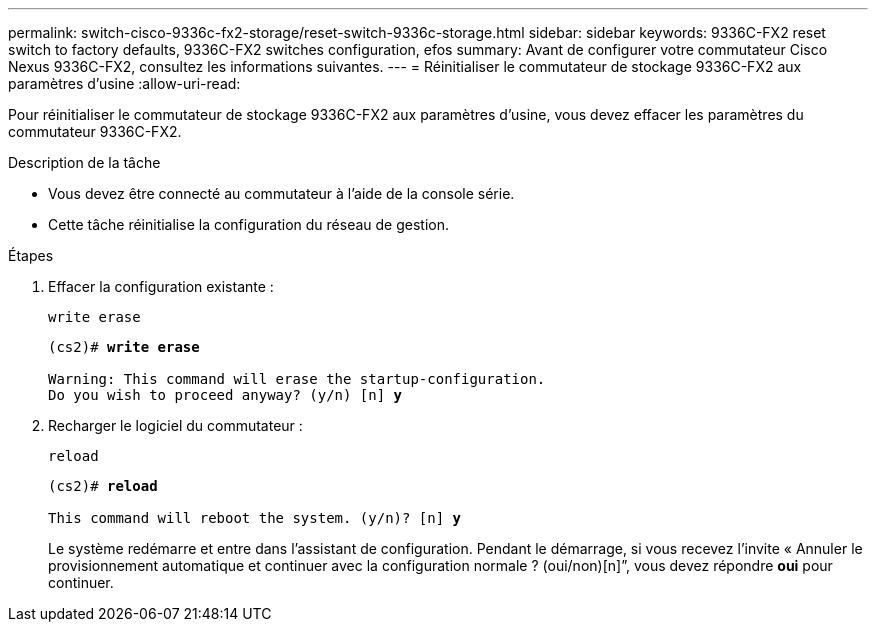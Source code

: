 ---
permalink: switch-cisco-9336c-fx2-storage/reset-switch-9336c-storage.html 
sidebar: sidebar 
keywords: 9336C-FX2 reset switch to factory defaults, 9336C-FX2 switches configuration, efos 
summary: Avant de configurer votre commutateur Cisco Nexus 9336C-FX2, consultez les informations suivantes. 
---
= Réinitialiser le commutateur de stockage 9336C-FX2 aux paramètres d'usine
:allow-uri-read: 


[role="lead"]
Pour réinitialiser le commutateur de stockage 9336C-FX2 aux paramètres d'usine, vous devez effacer les paramètres du commutateur 9336C-FX2.

.Description de la tâche
* Vous devez être connecté au commutateur à l'aide de la console série.
* Cette tâche réinitialise la configuration du réseau de gestion.


.Étapes
. Effacer la configuration existante :
+
`write erase`

+
[listing, subs="+quotes"]
----
(cs2)# *write erase*

Warning: This command will erase the startup-configuration.
Do you wish to proceed anyway? (y/n) [n] *y*
----
. Recharger le logiciel du commutateur :
+
`reload`

+
[listing, subs="+quotes"]
----
(cs2)# *reload*

This command will reboot the system. (y/n)? [n] *y*
----
+
Le système redémarre et entre dans l'assistant de configuration.  Pendant le démarrage, si vous recevez l'invite « Annuler le provisionnement automatique et continuer avec la configuration normale ?  (oui/non)[n]”, vous devez répondre *oui* pour continuer.


